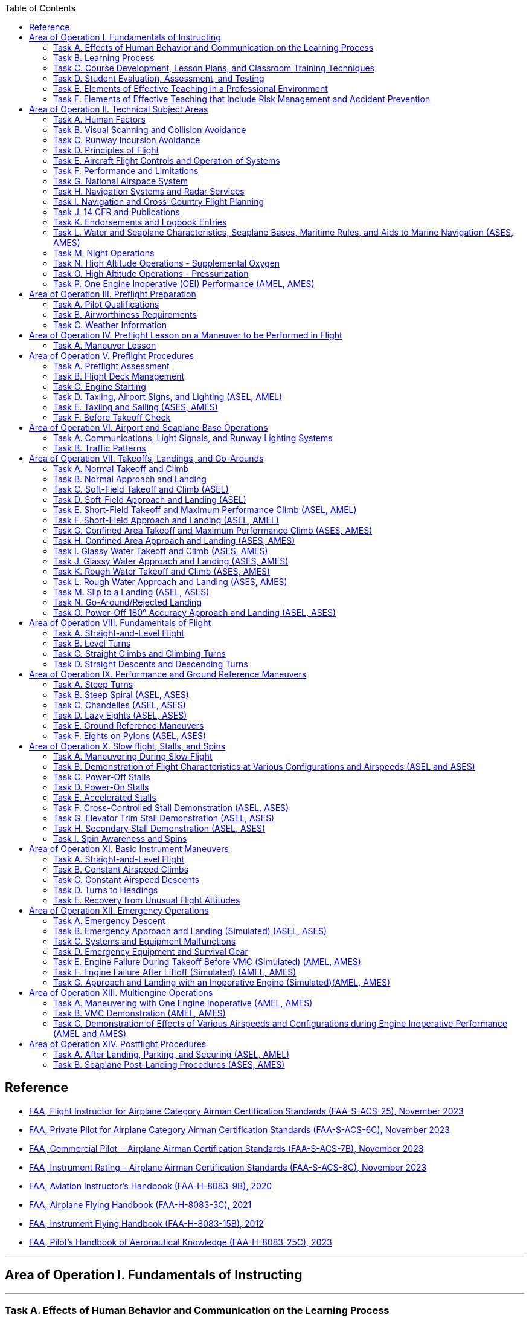 :toc:
:toclevels: 2
[%always]
<<<

== Reference
* https://www.faa.gov/training_testing/testing/acs/cfi_airplane_acs_25.pdf[FAA, Flight Instructor for Airplane Category Airman Certification Standards (FAA-S-ACS-25), November 2023]
* https://www.faa.gov/training_testing/testing/acs/private_airplane_acs_6.pdf[FAA, Private Pilot for Airplane Category Airman Certification Standards (FAA-S-ACS-6C), November 2023]
* https://www.faa.gov/training_testing/testing/acs/commercial_airplane_acs_7.pdf[FAA, Commercial Pilot ‒ Airplane Airman Certification Standards (FAA-S-ACS-7B), November 2023]
* https://www.faa.gov/training_testing/testing/acs/instrument_rating_airplane_acs_8.pdf[FAA, Instrument Rating – Airplane Airman Certification Standards (FAA-S-ACS-8C), November 2023]
* https://www.faa.gov/sites/faa.gov/files/regulations_policies/handbooks_manuals/aviation/aviation_instructors_handbook/aviation_instructors_handbook.pdf[FAA, Aviation Instructor’s Handbook (FAA-H-8083-9B), 2020]
* https://www.faa.gov/sites/faa.gov/files/regulations_policies/handbooks_manuals/aviation/airplane_handbook/00_afh_full.pdf[FAA, Airplane Flying Handbook (FAA-H-8083-3C), 2021]
* https://www.faa.gov/sites/faa.gov/files/regulations_policies/handbooks_manuals/aviation/FAA-H-8083-15B.pdf[FAA, Instrument Flying Handbook (FAA-H-8083-15B), 2012]
* https://www.faa.gov/regulations_policies/handbooks_manuals/aviation/faa-h-8083-25c.pdf[FAA, Pilot’s Handbook of Aeronautical Knowledge (FAA-H-8083-25C), 2023]

'''
== Area of Operation I. Fundamentals of Instructing

[%always]
<<<

'''
=== Task A. Effects of Human Behavior and Communication on the Learning Process

==== Objectives

The learner should develop knowledge of human behavior and effective communication, can apply that knowledge, manage associated risks, demonstrate appropriate skills, and provide effective instruction, as required in the CFI ACS.

==== Elements

* Definitions of Human Behavior
* Maintaining Motivation
* Human Needs and Motivation (Maslow’s Hierarchy of Needs)
* Defense Mechanisms
* Learner Emotional Reactions
* Basic Elements of Communication (SSR)
* Barriers to Effective Communication (COILE)
* Developing Communication Skills (LIQIR)

==== Equipments

* White board and markers
* References

==== Instructor's Actions

* Discuss lesson objectives
* Present Lecture
* Ask and Answer Questions
* Assign homework

==== Learner's Actions

* Participate in discussion
* Take notes
* Ask and respond to questions

==== Completion Standards

The learner should exhibits the skill to:

* Identify, assess and mitigate risk associated with:
** Recognizing and accommodating human behavior.
** Barriers to communication.
* Give examples of how human behavior affects motivation and learning.
* Describe what the instructor can do to deal with:
** Serious abnormal emotional behavior
** Defense mechanisms
* Use effective communication in ground and flight instruction.

==== References

* Chapter 2: Human Behavior, Aviation Instructor's Handbook
* Chapter 4: Effective Communication, Aviation Instructor's Handbook

[%always]
<<<

'''
=== Task B. Learning Process

==== Objectives

The learner should develop knowledge of the learning process, can apply that knowledge, manage
associated risks, demonstrate appropriate skills, and provide effective instruction, as required in the CFI ACS.

==== Elements

* Learning Theory
* Perceptions and Insight
* Acquiring Knowledge (MUC)
* The Laws of Learning (REEPIR)
* Domains of Learning (CAP)
** Cognitive (KCAASE, RUAC), Affective (ARVOC), Psychomotor
* Characteristics of Learning (PEAM)
* Acquiring Skill Knowledge (CAA, skill knowledge means cognitive or motor skills)
* Types of Practice (DBL)
* Scenario-Based Training
* Errors (Slip vs. Mistake, Reducing Error (DRCULT))
* Memory and Forgetting (Types of Memory sensory/STM/LTM ,Forgetting (RIFRS))
* Retention of Learning (MRLAMP)
* Transfer of Learning (positive transfer vs. negative transfer)

==== Equipments

* White board and markers
* References

==== Instructor's Actions

* Discuss lesson objectives
* Present Lecture
* Ask and Answer Questions
* Assign homework

==== Learner's Actions

* Participate in discussion
* Take notes
* Ask and respond to questions

==== Completion Standards

The learner should exhibit the skill to:

* Identify, assess and mitigate risk associated with:
** Inadequate or incomplete instruction.
** Lack of learner motivation.
** Recognizing and correcting learner errors.
* Apply educational theories to ground and flight instruction.
* Recognize and correct conditions that undermine the learning process.
* Plan for and use techniques, including realistic distractions that teach flight students how to manage a workload

==== References

* Chapter 3: The Learning Process, Aviation Instructor's Handbook

[%always]
<<<

'''
=== Task C. Course Development, Lesson Plans, and Classroom Training Techniques

==== Objectives

The learner should develop knowledge of the teaching process, can apply that knowledge, manage associated risks, demonstrate appropriate skills, and provide effective instruction, as required in the CFI ACS.

==== Elements

* The Teaching Process (PPAA)
* Essential Teaching Skills (PAMS)
* Course of Training (curriculum, syllabus, lesson plan)
* Preparation of a Lesson
** Performance-Based Objectives (DCC)
** Decision-Based Objectives (ADM, risk management)
* Presentation of a Lesson (see Figure 5-6. Guidelines for presenting lessons, FAA-H-8083-9B)
* Organization of Material (Lesson Introduction (AMO), Development (PKSM))
* Training Delivery Methods (lecture, guided discussion (HICSRR), computer-assisted learning, cooperative/group learning, demonstration-performance (EDSIE), drill and practice, scenario-based training (IWDSS))
* Problem-Based Learning (SBT, Collaborative Problem-Solving, Case Study)
* Instruction Aids and Training Technologies (CGOS)

==== Equipments

* White board and markers
* References

==== Instructor's Actions

* Discuss lesson objectives
* Present Lecture
* Ask and Answer Questions
* Assign homework

==== Learner's Actions

* Participate in discussion
* Take notes
* Ask and respond to questions

==== Completion Standards

The learner should exhibit the skill to:

* Identify, assess and mitigate risk associated with:
** Selection of teaching method.
* Prepare an instructional lesson plan using teaching methods and materials appropriate for Task and
learner characteristics, including:
** Aeronautical knowledge ground lesson applicable for a classroom
** Maneuver introduction and ground lesson


==== References

* Chapter 5: The Teaching Process, Aviation Instructor's Handbook
* Chapter 7: Planning Instructional Activity, Aviation Instructor's Handbook

[%always]
<<<

'''
=== Task D. Student Evaluation, Assessment, and Testing

==== Objectives

The learner should develop knowledge of valuation and testing, can apply that knowledge, manage
associated risks, demonstrate appropriate skills, and provide effective instruction, as required in the CFI ACS.

==== Elements
* Purpose and Characteristics of Effective Assessment (FASTCOCO)
* Traditional Assessment (aka. written test) (DRCOVU)
* Authentic Assessment
** Learner-Centered Assessment (RRRR)
* Choosing an Effective Assessment Method (DLED)
* Purpose and Types of Critiques
* Oral Assessment (ISSISW)
** Types of questions to avoid

==== Equipments

* White board and markers
* References

==== Instructor's Actions

* Discuss lesson objectives
* Present Lecture
* Ask and Answer Questions
* Assign homework

==== Learner's Actions

* Participate in discussion
* Take notes
* Ask and respond to questions

==== Completion Standards

The learner should exhibits the skill to:

* Identify, assess and mitigate risk associated with:
** Delivering an assessment.
* Use appropriate methods and techniques to assess learner performance in ground or flight training.

==== References

* Chapter 6: Assessment, Aviation Instructor's Handbook

[%always]
<<<

'''
=== Task E. Elements of Effective Teaching in a Professional Environment

==== Objectives

The learner should develop knowledge of effects of instructor behavior on effective teaching, can apply that knowledge, manage associated risks, demonstrate appropriate skills, and provide effective instruction, as required in the CFI ACS.

==== Elements

* Aviation Instructor Responsibilities (HPTEM)
** Minimizing Learner Frustration (MKAGCBA)
* Flight Instructor Responsibilities (EPPFAPSL)
* Flight Instructor Qualifications (see Figure 8-6. Teaching tips from veteran flight instructors, FAA-H-8083-9B)
* Professionalism (see Figure 8-7. Guidelines for an aviation instructor., FAA-H-8083-9B)
* Professional Development
* Instructor's Code of Ethics

==== Equipments

* White board and markers
* References

==== Instructor's Actions

* Discuss lesson objectives
* Present Lecture
* Ask and Answer Questions
* Assign homework

==== Learner's Actions

* Participate in discussion
* Take notes
* Ask and respond to questions

==== Completion Standards

The learner should exhibits the skill to:

* Identify, assess and mitigate risk associated with:
** Fulfilling instructor responsibilities.
** Exhibiting professionalism.
* Deliver ground or flight instruction on an evaluator-assigned Task in a manner consistent with instructor responsibilities and professional characteristics as required by the CFI ACS

==== References

* Chapter 8: Aviation Instructor Responsibilities and Professionalism, Aviation Instructor's Handbook
* Instructor's Code of Ethics, Chapter 5: The Teaching Process, Aviation Instructor's Handbook

[%always]
<<<

'''
=== Task F. Elements of Effective Teaching that Include Risk Management and Accident Prevention

==== Objectives

The learner should develop knowledge of teaching practical risk management, can apply that knowledge, manage associated risks, demonstrate appropriate skills, and provide effective instruction, as required in the CFI ACS.

==== Elements

* TODO

==== Equipments

* White board and markers
* References

==== Instructor's Actions

* Discuss lesson objectives
* Present Lecture
* Ask and Answer Questions
* Assign homework

==== Learner's Actions

* Participate in discussion
* Take notes
* Ask and respond to questions

==== Completion Standards

The learner should exhibits the skill to:

* Identify, assess and mitigate risk associated with:
** Hazards associated with providing flight instruction.
** Obstacles to maintaining situational awareness during flight instruction.
** Recognizing and managing hazards arising from human behavior, including hazardous attitudes.
* Use scenario-based training (SBT) to demonstrate, teach, and assess risk management and Aeronautical Decision-Making (ADM) skills in the context of a Task specified by the CFI ACS.
* Identify, assess, and mitigate risks commonly associated with flight instruction by maintaining:
** Awareness and oversight of the learner’s actions, with timely and appropriate supervision, intervention, or mitigation as needed
** Awareness of the learner’s cognitive/physiological state, with timely action to mitigate anxiety, fatigue, or other obstruction to learning
** Overall situational awareness of the aircraft’s dynamic state, its position in space, and vigilance for unexpected events or changing circumstances that occur in the environment

==== References

* Chapter 10: Teaching Practical Risk Management during Flight Instruction, Aviation Instructor's Handbook

[%always]
<<<

'''
== Area of Operation II. Technical Subject Areas
[%always]
<<<

'''
=== Task A. Human Factors

==== Objectives
==== Elements
==== Equipments
==== Instructor's Actions
==== Learner's Actions
==== Completion Standards
[%always]
<<<

'''
=== Task B. Visual Scanning and Collision Avoidance

==== Objectives
==== Elements
==== Equipments
==== Instructor's Actions
==== Learner's Actions
==== Completion Standards
[%always]
<<<

'''
=== Task C. Runway Incursion Avoidance

==== Objectives
==== Elements
==== Equipments
==== Instructor's Actions
==== Learner's Actions
==== Completion Standards
[%always]
<<<

'''
=== Task D. Principles of Flight

==== Objectives
==== Elements
==== Equipments
==== Instructor's Actions
==== Learner's Actions
==== Completion Standards
[%always]
<<<

'''
=== Task E. Aircraft Flight Controls and Operation of Systems

==== Objectives
==== Elements
==== Equipments
==== Instructor's Actions
==== Learner's Actions
==== Completion Standards
[%always]
<<<

'''
=== Task F. Performance and Limitations

==== Objectives
==== Elements
==== Equipments
==== Instructor's Actions
==== Learner's Actions
==== Completion Standards
[%always]
<<<

'''
=== Task G. National Airspace System

==== Objectives
==== Elements
==== Equipments
==== Instructor's Actions
==== Learner's Actions
==== Completion Standards
[%always]
<<<

'''
=== Task H. Navigation Systems and Radar Services

==== Objectives
==== Elements
==== Equipments
==== Instructor's Actions
==== Learner's Actions
==== Completion Standards
[%always]
<<<

'''
=== Task I. Navigation and Cross-Country Flight Planning

==== Objectives
==== Elements
==== Equipments
==== Instructor's Actions
==== Learner's Actions
==== Completion Standards
[%always]
<<<

'''
=== Task J. 14 CFR and Publications

==== Objectives
==== Elements
==== Equipments
==== Instructor's Actions
==== Learner's Actions
==== Completion Standards
[%always]
<<<

'''
=== Task K. Endorsements and Logbook Entries

==== Objectives
==== Elements
==== Equipments
==== Instructor's Actions
==== Learner's Actions
==== Completion Standards
[%always]
<<<

'''
=== Task L. Water and Seaplane Characteristics, Seaplane Bases, Maritime Rules, and Aids to Marine Navigation (ASES, AMES)

==== Objectives
==== Elements
==== Equipments
==== Instructor's Actions
==== Learner's Actions
==== Completion Standards
[%always]
<<<

'''
=== Task M. Night Operations

==== Objectives
==== Elements
==== Equipments
==== Instructor's Actions
==== Learner's Actions
==== Completion Standards
[%always]
<<<

'''
=== Task N. High Altitude Operations - Supplemental Oxygen

==== Objectives
==== Elements
==== Equipments
==== Instructor's Actions
==== Learner's Actions
==== Completion Standards
[%always]
<<<

'''
=== Task O. High Altitude Operations - Pressurization

==== Objectives
==== Elements
==== Equipments
==== Instructor's Actions
==== Learner's Actions
==== Completion Standards
[%always]
<<<

'''
=== Task P. One Engine Inoperative (OEI) Performance (AMEL, AMES)

==== Objectives
==== Elements
==== Equipments
==== Instructor's Actions
==== Learner's Actions
==== Completion Standards
[%always]
<<<

'''
== Area of Operation III. Preflight Preparation
[%always]
<<<

'''
=== Task A. Pilot Qualifications

==== Objectives
==== Elements
==== Equipments
==== Instructor's Actions
==== Learner's Actions
==== Completion Standards
[%always]
<<<

'''
=== Task B. Airworthiness Requirements

==== Objectives
==== Elements
==== Equipments
==== Instructor's Actions
==== Learner's Actions
==== Completion Standards
[%always]
<<<

'''
=== Task C. Weather Information

==== Objectives
==== Elements
==== Equipments
==== Instructor's Actions
==== Learner's Actions
==== Completion Standards
[%always]
<<<

'''
== Area of Operation IV. Preflight Lesson on a Maneuver to be Performed in Flight
=== Task A. Maneuver Lesson

==== Objectives
==== Elements
==== Equipments
==== Instructor's Actions
==== Learner's Actions
==== Completion Standards
[%always]
<<<

'''
== Area of Operation V. Preflight Procedures

[%always]
<<<

'''
=== Task A. Preflight Assessment

==== Objectives
==== Elements
==== Equipments
==== Instructor's Actions
==== Learner's Actions
==== Completion Standards
[%always]
<<<

'''
=== Task B. Flight Deck Management

==== Objectives
==== Elements
==== Equipments
==== Instructor's Actions
==== Learner's Actions
==== Completion Standards
[%always]
<<<

'''
=== Task C. Engine Starting

==== Objectives
==== Elements
==== Equipments
==== Instructor's Actions
==== Learner's Actions
==== Completion Standards
[%always]
<<<

'''
=== Task D. Taxiing, Airport Signs, and Lighting (ASEL, AMEL)

==== Objectives
==== Elements
==== Equipments
==== Instructor's Actions
==== Learner's Actions
==== Completion Standards
[%always]
<<<

'''
=== Task E. Taxiing and Sailing (ASES, AMES)

==== Objectives
==== Elements
==== Equipments
==== Instructor's Actions
==== Learner's Actions
==== Completion Standards
[%always]
<<<

'''
=== Task F. Before Takeoff Check

==== Objectives
==== Elements
==== Equipments
==== Instructor's Actions
==== Learner's Actions
==== Completion Standards
[%always]
<<<

'''
== Area of Operation VI. Airport and Seaplane Base Operations
[%always]
<<<

'''
=== Task A. Communications, Light Signals, and Runway Lighting Systems

==== Objectives
==== Elements
==== Equipments
==== Instructor's Actions
==== Learner's Actions
==== Completion Standards
[%always]
<<<

'''
=== Task B. Traffic Patterns

==== Objectives
==== Elements
==== Equipments
==== Instructor's Actions
==== Learner's Actions
==== Completion Standards
[%always]
<<<

'''
== Area of Operation VII. Takeoffs, Landings, and Go-Arounds
[%always]
<<<

'''
=== Task A. Normal Takeoff and Climb

==== Objectives
==== Elements
==== Equipments
==== Instructor's Actions
==== Learner's Actions
==== Completion Standards
[%always]
<<<

'''
=== Task B. Normal Approach and Landing

==== Objectives
==== Elements
==== Equipments
==== Instructor's Actions
==== Learner's Actions
==== Completion Standards
[%always]
<<<

'''
=== Task C. Soft-Field Takeoff and Climb (ASEL)

==== Objectives
==== Elements
==== Equipments
==== Instructor's Actions
==== Learner's Actions
==== Completion Standards
[%always]
<<<

'''
=== Task D. Soft-Field Approach and Landing (ASEL)

==== Objectives
==== Elements
==== Equipments
==== Instructor's Actions
==== Learner's Actions
==== Completion Standards
[%always]
<<<

'''
=== Task E. Short-Field Takeoff and Maximum Performance Climb (ASEL, AMEL)

==== Objectives
==== Elements
==== Equipments
==== Instructor's Actions
==== Learner's Actions
==== Completion Standards
[%always]
<<<

'''
=== Task F. Short-Field Approach and Landing (ASEL, AMEL)

==== Objectives
==== Elements
==== Equipments
==== Instructor's Actions
==== Learner's Actions
==== Completion Standards
[%always]
<<<

'''
=== Task G. Confined Area Takeoff and Maximum Performance Climb (ASES, AMES)

==== Objectives
==== Elements
==== Equipments
==== Instructor's Actions
==== Learner's Actions
==== Completion Standards
[%always]
<<<

'''
=== Task H. Confined Area Approach and Landing (ASES, AMES)

==== Objectives
==== Elements
==== Equipments
==== Instructor's Actions
==== Learner's Actions
==== Completion Standards
[%always]
<<<

'''
=== Task I. Glassy Water Takeoff and Climb (ASES, AMES)

==== Objectives
==== Elements
==== Equipments
==== Instructor's Actions
==== Learner's Actions
==== Completion Standards
[%always]
<<<

'''
=== Task J. Glassy Water Approach and Landing (ASES, AMES)

==== Objectives
==== Elements
==== Equipments
==== Instructor's Actions
==== Learner's Actions
==== Completion Standards
[%always]
<<<

'''
=== Task K. Rough Water Takeoff and Climb (ASES, AMES)

==== Objectives
==== Elements
==== Equipments
==== Instructor's Actions
==== Learner's Actions
==== Completion Standards
[%always]
<<<

'''
=== Task L. Rough Water Approach and Landing (ASES, AMES)

==== Objectives
==== Elements
==== Equipments
==== Instructor's Actions
==== Learner's Actions
==== Completion Standards
[%always]
<<<

'''
=== Task M. Slip to a Landing (ASEL, ASES)

==== Objectives
==== Elements
==== Equipments
==== Instructor's Actions
==== Learner's Actions
==== Completion Standards
[%always]
<<<

'''
=== Task N. Go-Around/Rejected Landing

==== Objectives
==== Elements
==== Equipments
==== Instructor's Actions
==== Learner's Actions
==== Completion Standards
[%always]
<<<

'''
=== Task O. Power-Off 180° Accuracy Approach and Landing (ASEL, ASES)

==== Objectives
==== Elements
==== Equipments
==== Instructor's Actions
==== Learner's Actions
==== Completion Standards
[%always]
<<<

'''
== Area of Operation VIII. Fundamentals of Flight
[%always]
<<<

'''
=== Task A. Straight-and-Level Flight

==== Objectives
==== Elements
==== Equipments
==== Instructor's Actions
==== Learner's Actions
==== Completion Standards
[%always]
<<<

'''
=== Task B. Level Turns

==== Objectives
==== Elements
==== Equipments
==== Instructor's Actions
==== Learner's Actions
==== Completion Standards
[%always]
<<<

'''
=== Task C. Straight Climbs and Climbing Turns

==== Objectives
==== Elements
==== Equipments
==== Instructor's Actions
==== Learner's Actions
==== Completion Standards
[%always]
<<<


'''
=== Task D. Straight Descents and Descending Turns

==== Objectives
==== Elements
==== Equipments
==== Instructor's Actions
==== Learner's Actions
==== Completion Standards
[%always]
<<<

'''
== Area of Operation IX. Performance and Ground Reference Maneuvers
[%always]
<<<

'''
=== Task A. Steep Turns

==== Objectives
==== Elements
==== Equipments
==== Instructor's Actions
==== Learner's Actions
==== Completion Standards
[%always]
<<<

'''
=== Task B. Steep Spiral (ASEL, ASES)

==== Objectives
==== Elements
==== Equipments
==== Instructor's Actions
==== Learner's Actions
==== Completion Standards
[%always]
<<<

'''
=== Task C. Chandelles (ASEL, ASES)

==== Objectives
==== Elements
==== Equipments
==== Instructor's Actions
==== Learner's Actions
==== Completion Standards
[%always]
<<<

'''
=== Task D. Lazy Eights (ASEL, ASES)

==== Objectives
==== Elements
==== Equipments
==== Instructor's Actions
==== Learner's Actions
==== Completion Standards
[%always]
<<<

'''
=== Task E. Ground Reference Maneuvers

==== Objectives
==== Elements
==== Equipments
==== Instructor's Actions
==== Learner's Actions
==== Completion Standards
[%always]
<<<

'''
=== Task F. Eights on Pylons (ASEL, ASES)

==== Objectives
==== Elements
==== Equipments
==== Instructor's Actions
==== Learner's Actions
==== Completion Standards
[%always]
<<<

'''
== Area of Operation X. Slow flight, Stalls, and Spins
[%always]
<<<

'''
=== Task A. Maneuvering During Slow Flight

==== Objectives
==== Elements
==== Equipments
==== Instructor's Actions
==== Learner's Actions
==== Completion Standards
[%always]
<<<

'''
=== Task B. Demonstration of Flight Characteristics at Various Configurations and Airspeeds (ASEL and ASES)
[%always]
<<<

==== Objectives
==== Elements
==== Equipments
==== Instructor's Actions
==== Learner's Actions
==== Completion Standards
[%always]
<<<

'''
=== Task C. Power-Off Stalls

==== Objectives
==== Elements
==== Equipments
==== Instructor's Actions
==== Learner's Actions
==== Completion Standards
[%always]
<<<

'''
=== Task D. Power-On Stalls

==== Objectives
==== Elements
==== Equipments
==== Instructor's Actions
==== Learner's Actions
==== Completion Standards
[%always]
<<<

'''
=== Task E. Accelerated Stalls

==== Objectives
==== Elements
==== Equipments
==== Instructor's Actions
==== Learner's Actions
==== Completion Standards
[%always]
<<<

'''
=== Task F. Cross-Controlled Stall Demonstration (ASEL, ASES)

==== Objectives
==== Elements
==== Equipments
==== Instructor's Actions
==== Learner's Actions
==== Completion Standards
[%always]
<<<

'''
=== Task G. Elevator Trim Stall Demonstration (ASEL, ASES)

==== Objectives
==== Elements
==== Equipments
==== Instructor's Actions
==== Learner's Actions
==== Completion Standards
[%always]
<<<

'''
=== Task H. Secondary Stall Demonstration (ASEL, ASES)

==== Objectives
==== Elements
==== Equipments
==== Instructor's Actions
==== Learner's Actions
==== Completion Standards
[%always]
<<<

'''
=== Task I. Spin Awareness and Spins

==== Objectives
==== Elements
==== Equipments
==== Instructor's Actions
==== Learner's Actions
==== Completion Standards
[%always]
<<<

'''
== Area of Operation XI. Basic Instrument Maneuvers

[%always]
<<<

'''
=== Task A. Straight-and-Level Flight

==== Objectives
==== Elements
==== Equipments
==== Instructor's Actions
==== Learner's Actions
==== Completion Standards
[%always]
<<<

'''
=== Task B. Constant Airspeed Climbs

==== Objectives
==== Elements
==== Equipments
==== Instructor's Actions
==== Learner's Actions
==== Completion Standards
[%always]
<<<

'''
=== Task C. Constant Airspeed Descents

==== Objectives
==== Elements
==== Equipments
==== Instructor's Actions
==== Learner's Actions
==== Completion Standards
[%always]
<<<

'''
=== Task D. Turns to Headings

==== Objectives
==== Elements
==== Equipments
==== Instructor's Actions
==== Learner's Actions
==== Completion Standards
[%always]
<<<

'''
=== Task E. Recovery from Unusual Flight Attitudes

==== Objectives
==== Elements
==== Equipments
==== Instructor's Actions
==== Learner's Actions
==== Completion Standards
[%always]
<<<

'''
== Area of Operation XII. Emergency Operations
[%always]
<<<

'''
=== Task A. Emergency Descent

==== Objectives
==== Elements
==== Equipments
==== Instructor's Actions
==== Learner's Actions
==== Completion Standards
[%always]
<<<

'''
=== Task B. Emergency Approach and Landing (Simulated) (ASEL, ASES)

==== Objectives
==== Elements
==== Equipments
==== Instructor's Actions
==== Learner's Actions
==== Completion Standards
[%always]
<<<

'''
=== Task C. Systems and Equipment Malfunctions

==== Objectives
==== Elements
==== Equipments
==== Instructor's Actions
==== Learner's Actions
==== Completion Standards
[%always]
<<<

'''
=== Task D. Emergency Equipment and Survival Gear

==== Objectives
==== Elements
==== Equipments
==== Instructor's Actions
==== Learner's Actions
==== Completion Standards
[%always]
<<<

'''
=== Task E. Engine Failure During Takeoff Before VMC (Simulated) (AMEL, AMES)

==== Objectives
==== Elements
==== Equipments
==== Instructor's Actions
==== Learner's Actions
==== Completion Standards
[%always]
<<<

'''
=== Task F. Engine Failure After Liftoff (Simulated) (AMEL, AMES)

==== Objectives
==== Elements
==== Equipments
==== Instructor's Actions
==== Learner's Actions
==== Completion Standards
[%always]
<<<

'''
=== Task G. Approach and Landing with an Inoperative Engine (Simulated)(AMEL, AMES)

==== Objectives
==== Elements
==== Equipments
==== Instructor's Actions
==== Learner's Actions
==== Completion Standards
[%always]
<<<

'''
== Area of Operation XIII. Multiengine Operations
[%always]
<<<

'''
=== Task A. Maneuvering with One Engine Inoperative (AMEL, AMES)

==== Objectives
==== Elements
==== Equipments
==== Instructor's Actions
==== Learner's Actions
==== Completion Standards
[%always]
<<<

'''
=== Task B. VMC Demonstration (AMEL, AMES)

==== Objectives
==== Elements
==== Equipments
==== Instructor's Actions
==== Learner's Actions
==== Completion Standards
[%always]
<<<

'''
=== Task C. Demonstration of Effects of Various Airspeeds and Configurations during Engine Inoperative Performance (AMEL and AMES)

==== Objectives
==== Elements
==== Equipments
==== Instructor's Actions
==== Learner's Actions
==== Completion Standards
[%always]
<<<

'''
== Area of Operation XIV. Postflight Procedures
[%always]
<<<

'''
=== Task A. After Landing, Parking, and Securing (ASEL, AMEL)

==== Objectives
==== Elements
==== Equipments
==== Instructor's Actions
==== Learner's Actions
==== Completion Standards
[%always]
<<<

'''
=== Task B. Seaplane Post-Landing Procedures (ASES, AMES)

==== Objectives
==== Elements
==== Equipments
==== Instructor's Actions
==== Learner's Actions
==== Completion Standards
[%always]
<<<
